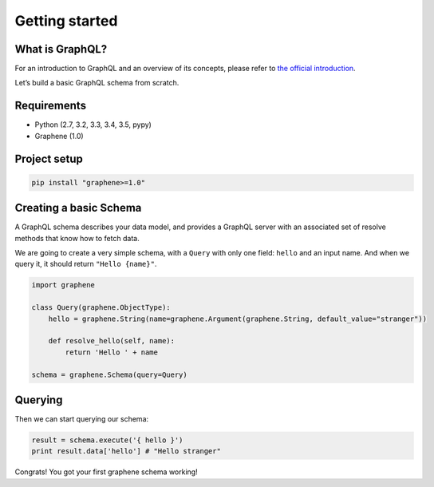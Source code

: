 Getting started
===============

What is GraphQL?
----------------

For an introduction to GraphQL and an overview of its concepts, please refer
to `the official introduction <http://graphql.org/learn/>`_.

Let’s build a basic GraphQL schema from scratch.

Requirements
------------

-  Python (2.7, 3.2, 3.3, 3.4, 3.5, pypy)
-  Graphene (1.0)

Project setup
-------------

.. code:: bash

    pip install "graphene>=1.0"

Creating a basic Schema
-----------------------

A GraphQL schema describes your data model, and provides a GraphQL
server with an associated set of resolve methods that know how to fetch
data.

We are going to create a very simple schema, with a ``Query`` with only
one field: ``hello`` and an input name. And when we query it, it should return ``"Hello {name}"``.

.. code:: python

    import graphene

    class Query(graphene.ObjectType):
        hello = graphene.String(name=graphene.Argument(graphene.String, default_value="stranger"))

        def resolve_hello(self, name):
            return 'Hello ' + name

    schema = graphene.Schema(query=Query)

Querying
--------

Then we can start querying our schema:

.. code:: python

    result = schema.execute('{ hello }')
    print result.data['hello'] # "Hello stranger"

Congrats! You got your first graphene schema working!
